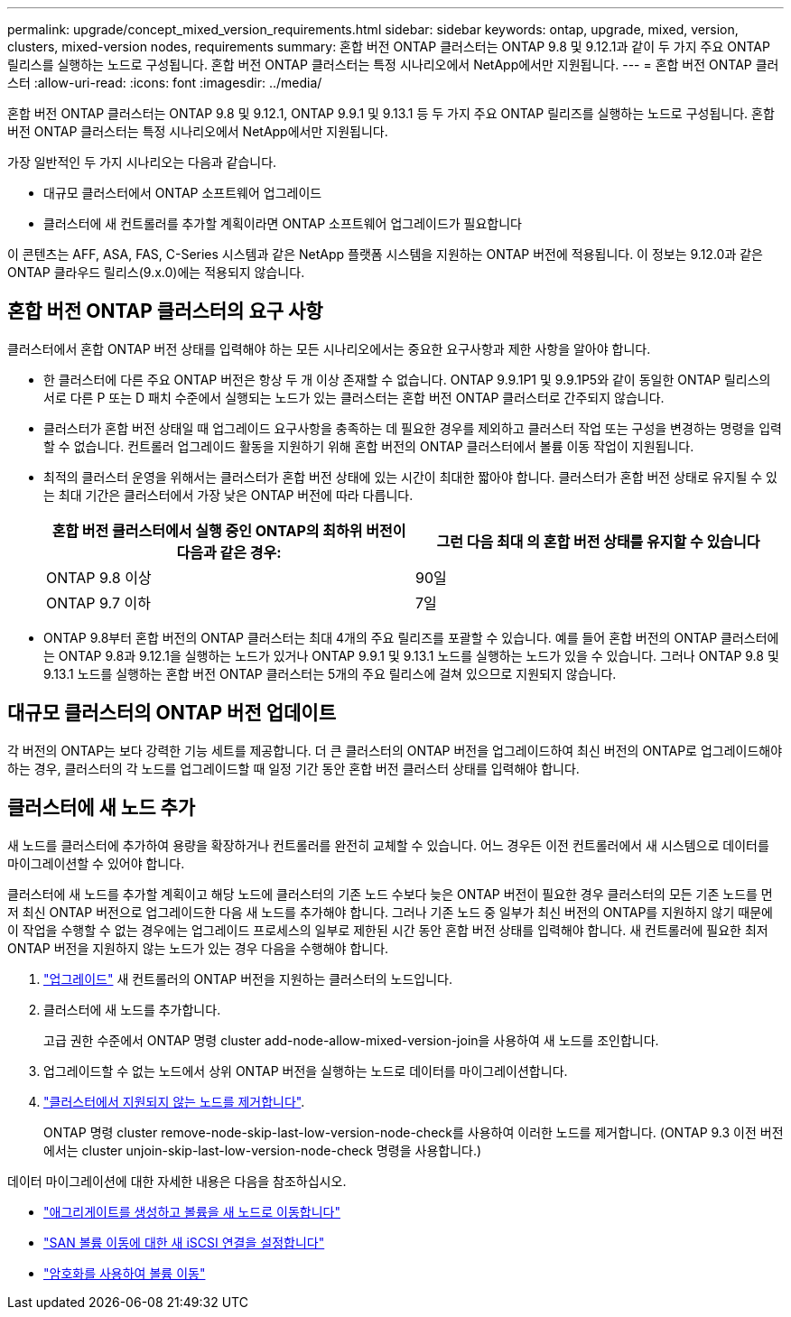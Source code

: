 ---
permalink: upgrade/concept_mixed_version_requirements.html 
sidebar: sidebar 
keywords: ontap, upgrade, mixed, version, clusters, mixed-version nodes, requirements 
summary: 혼합 버전 ONTAP 클러스터는 ONTAP 9.8 및 9.12.1과 같이 두 가지 주요 ONTAP 릴리스를 실행하는 노드로 구성됩니다. 혼합 버전 ONTAP 클러스터는 특정 시나리오에서 NetApp에서만 지원됩니다. 
---
= 혼합 버전 ONTAP 클러스터
:allow-uri-read: 
:icons: font
:imagesdir: ../media/


[role="lead"]
혼합 버전 ONTAP 클러스터는 ONTAP 9.8 및 9.12.1, ONTAP 9.9.1 및 9.13.1 등 두 가지 주요 ONTAP 릴리즈를 실행하는 노드로 구성됩니다. 혼합 버전 ONTAP 클러스터는 특정 시나리오에서 NetApp에서만 지원됩니다.

가장 일반적인 두 가지 시나리오는 다음과 같습니다.

* 대규모 클러스터에서 ONTAP 소프트웨어 업그레이드
* 클러스터에 새 컨트롤러를 추가할 계획이라면 ONTAP 소프트웨어 업그레이드가 필요합니다


이 콘텐츠는 AFF, ASA, FAS, C-Series 시스템과 같은 NetApp 플랫폼 시스템을 지원하는 ONTAP 버전에 적용됩니다.  이 정보는 9.12.0과 같은 ONTAP 클라우드 릴리스(9.x.0)에는 적용되지 않습니다.



== 혼합 버전 ONTAP 클러스터의 요구 사항

클러스터에서 혼합 ONTAP 버전 상태를 입력해야 하는 모든 시나리오에서는 중요한 요구사항과 제한 사항을 알아야 합니다.

* 한 클러스터에 다른 주요 ONTAP 버전은 항상 두 개 이상 존재할 수 없습니다. ONTAP 9.9.1P1 및 9.9.1P5와 같이 동일한 ONTAP 릴리스의 서로 다른 P 또는 D 패치 수준에서 실행되는 노드가 있는 클러스터는 혼합 버전 ONTAP 클러스터로 간주되지 않습니다.
* 클러스터가 혼합 버전 상태일 때 업그레이드 요구사항을 충족하는 데 필요한 경우를 제외하고 클러스터 작업 또는 구성을 변경하는 명령을 입력할 수 없습니다. 컨트롤러 업그레이드 활동을 지원하기 위해 혼합 버전의 ONTAP 클러스터에서 볼륨 이동 작업이 지원됩니다.
* 최적의 클러스터 운영을 위해서는 클러스터가 혼합 버전 상태에 있는 시간이 최대한 짧아야 합니다.  클러스터가 혼합 버전 상태로 유지될 수 있는 최대 기간은 클러스터에서 가장 낮은 ONTAP 버전에 따라 다릅니다.
+
[cols="2*"]
|===
| 혼합 버전 클러스터에서 실행 중인 ONTAP의 최하위 버전이 다음과 같은 경우: | 그런 다음 최대 의 혼합 버전 상태를 유지할 수 있습니다 


| ONTAP 9.8 이상 | 90일 


| ONTAP 9.7 이하 | 7일 
|===
* ONTAP 9.8부터 혼합 버전의 ONTAP 클러스터는 최대 4개의 주요 릴리즈를 포괄할 수 있습니다. 예를 들어 혼합 버전의 ONTAP 클러스터에는 ONTAP 9.8과 9.12.1을 실행하는 노드가 있거나 ONTAP 9.9.1 및 9.13.1 노드를 실행하는 노드가 있을 수 있습니다. 그러나 ONTAP 9.8 및 9.13.1 노드를 실행하는 혼합 버전 ONTAP 클러스터는 5개의 주요 릴리스에 걸쳐 있으므로 지원되지 않습니다.




== 대규모 클러스터의 ONTAP 버전 업데이트

각 버전의 ONTAP는 보다 강력한 기능 세트를 제공합니다. 더 큰 클러스터의 ONTAP 버전을 업그레이드하여 최신 버전의 ONTAP로 업그레이드해야 하는 경우, 클러스터의 각 노드를 업그레이드할 때 일정 기간 동안 혼합 버전 클러스터 상태를 입력해야 합니다.



== 클러스터에 새 노드 추가

새 노드를 클러스터에 추가하여 용량을 확장하거나 컨트롤러를 완전히 교체할 수 있습니다. 어느 경우든 이전 컨트롤러에서 새 시스템으로 데이터를 마이그레이션할 수 있어야 합니다.

클러스터에 새 노드를 추가할 계획이고 해당 노드에 클러스터의 기존 노드 수보다 늦은 ONTAP 버전이 필요한 경우 클러스터의 모든 기존 노드를 먼저 최신 ONTAP 버전으로 업그레이드한 다음 새 노드를 추가해야 합니다. 그러나 기존 노드 중 일부가 최신 버전의 ONTAP를 지원하지 않기 때문에 이 작업을 수행할 수 없는 경우에는 업그레이드 프로세스의 일부로 제한된 시간 동안 혼합 버전 상태를 입력해야 합니다.
새 컨트롤러에 필요한 최저 ONTAP 버전을 지원하지 않는 노드가 있는 경우 다음을 수행해야 합니다.

. link:https://docs.netapp.com/us-en/ontap/upgrade/concept_upgrade_methods.html["업그레이드"] 새 컨트롤러의 ONTAP 버전을 지원하는 클러스터의 노드입니다.
. 클러스터에 새 노드를 추가합니다.
+
고급 권한 수준에서 ONTAP 명령 cluster add-node-allow-mixed-version-join을 사용하여 새 노드를 조인합니다.

. 업그레이드할 수 없는 노드에서 상위 ONTAP 버전을 실행하는 노드로 데이터를 마이그레이션합니다.
. link:https://docs.netapp.com/us-en/ontap/system-admin/remov-nodes-cluster-concept.html["클러스터에서 지원되지 않는 노드를 제거합니다"^].
+
ONTAP 명령 cluster remove-node-skip-last-low-version-node-check를 사용하여 이러한 노드를 제거합니다. (ONTAP 9.3 이전 버전에서는 cluster unjoin-skip-last-low-version-node-check 명령을 사용합니다.)



데이터 마이그레이션에 대한 자세한 내용은 다음을 참조하십시오.

* link:https://docs.netapp.com/us-en/ontap-systems-upgrade/upgrade/upgrade-create-aggregate-move-volumes.html["애그리게이트를 생성하고 볼륨을 새 노드로 이동합니다"^]
* link:https://docs.netapp.com/us-en/ontap-metrocluster/transition/task_move_linux_iscsi_hosts_from_mcc_fc_to_mcc_ip_nodes.html#setting-up-new-iscsi-connections["SAN 볼륨 이동에 대한 새 iSCSI 연결을 설정합니다"^]
* link:https://docs.netapp.com/us-en/ontap/encryption-at-rest/encrypt-existing-volume-task.html["암호화를 사용하여 볼륨 이동"^]

